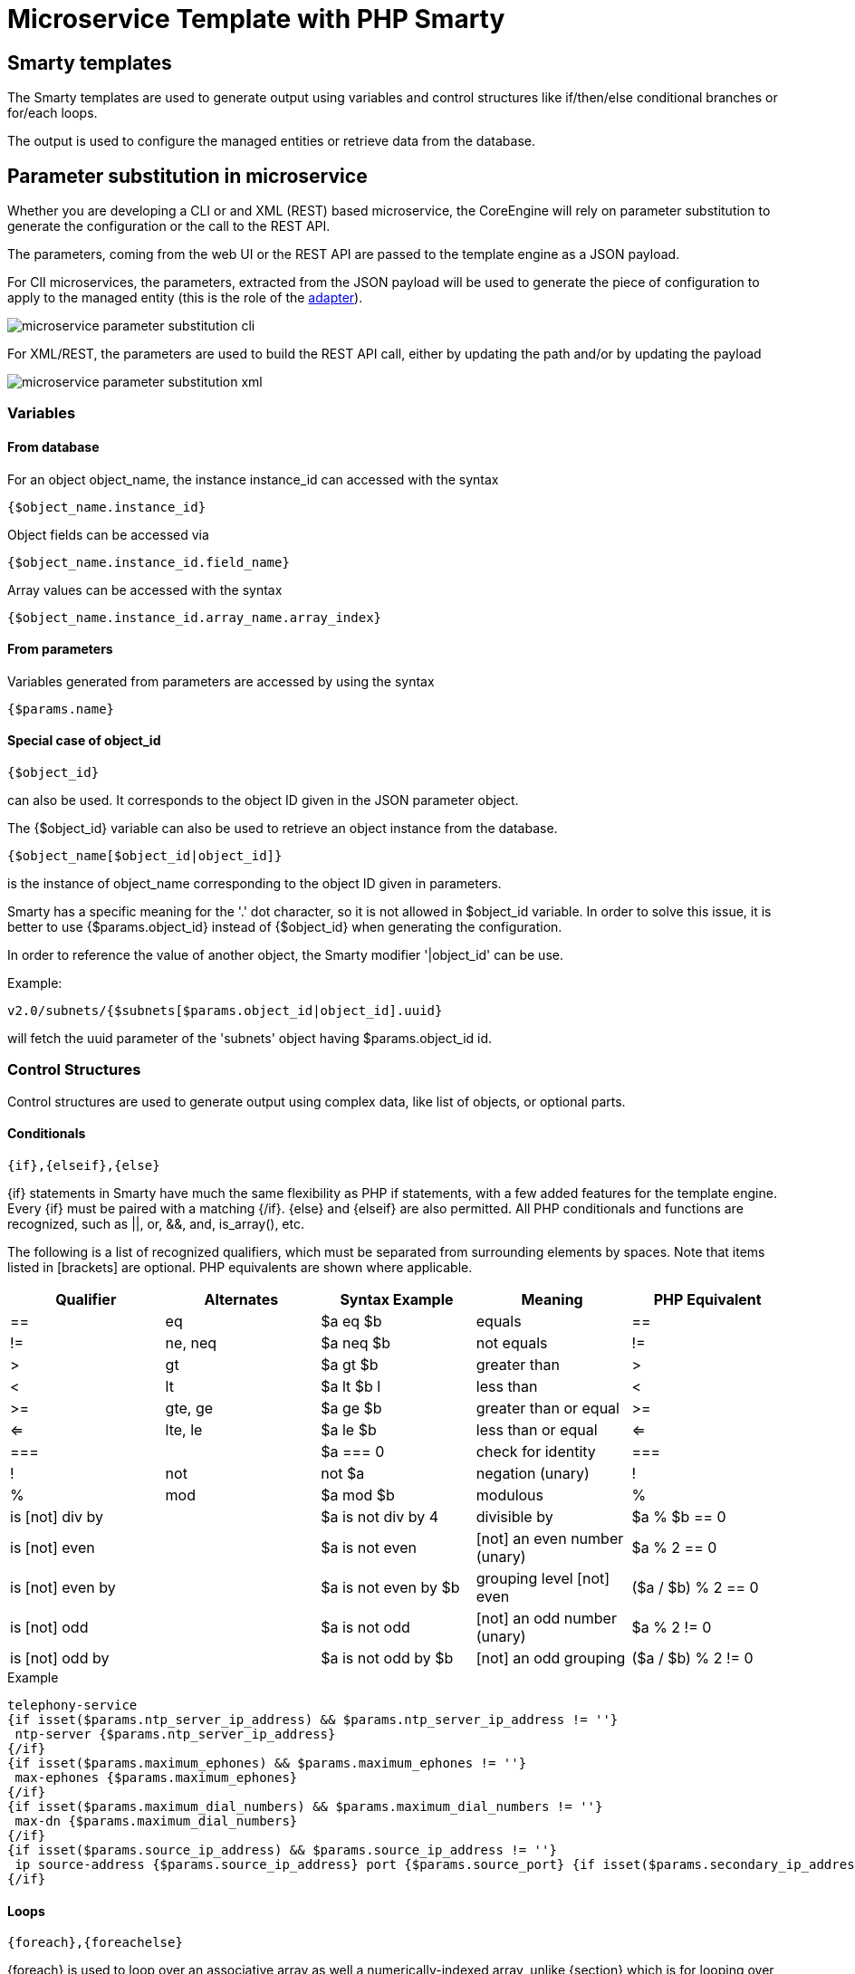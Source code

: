 = Microservice Template with PHP Smarty
ifndef::imagesdir[:imagesdir: images]
ifdef::env-github,env-browser[:outfilesuffix: .adoc]

== Smarty templates

The Smarty templates are used to generate output using variables and control structures like if/then/else conditional branches or for/each loops.

The output is used to configure the managed entities or retrieve data from the database.


== Parameter substitution in microservice

Whether you are developing a CLI or and XML (REST) based microservice, the CoreEngine will rely on parameter substitution to generate the configuration or the call to the REST API.

The parameters, coming from the web UI or the REST API are passed to the template engine as a JSON payload.

For ClI microservices, the parameters, extracted from the JSON payload will be used to generate the piece of configuration to apply to the managed entity (this is the role of the link:adapter_development{outfilesuffix}[adapter]).

image:microservice_parameter_substitution_cli.png[]

For XML/REST, the parameters are used to build the REST API call, either by updating the path and/or by updating the payload

image:microservice_parameter_substitution_xml.png[]

=== Variables
==== From database

For an object object_name, the instance instance_id can accessed with the syntax
----
{$object_name.instance_id}
----
Object fields can be accessed via
----
{$object_name.instance_id.field_name}
----
Array values can be accessed with the syntax
----
{$object_name.instance_id.array_name.array_index}
----

==== From parameters

Variables generated from parameters are accessed by using the syntax
----
{$params.name}
----

==== Special case of object_id 

---- 
{$object_id} 
----
can also be used. It corresponds to the object ID given in the JSON parameter object.

The {$object_id} variable can also be used to retrieve an object instance from the database.
----
{$object_name[$object_id|object_id]}
----
is the instance of object_name corresponding to the object ID given in parameters.

Smarty has a specific meaning for the '.' dot character, so it is not allowed in $object_id variable. In order to solve this issue, it is better to use {$params.object_id} instead of {$object_id} when generating the configuration.

In order to reference the value of another object, the Smarty modifier '|object_id' can be use.

Example:
----
v2.0/subnets/{$subnets[$params.object_id|object_id].uuid}
----
will fetch the uuid parameter of the 'subnets' object having $params.object_id id.

=== Control Structures

Control structures are used to generate output using complex data, like list of objects, or optional parts.

==== Conditionals

----
{if},{elseif},{else}
----
{if} statements in Smarty have much the same flexibility as PHP if statements, with a few added features for the template engine. Every {if} must be paired with a matching {/if}. {else} and {elseif} are also permitted. All PHP conditionals and functions are recognized, such as ||, or, &&, and, is_array(), etc.

The following is a list of recognized qualifiers, which must be separated from surrounding elements by spaces. Note that items listed in [brackets] are optional. PHP equivalents are shown where applicable.

|===
|Qualifier|Alternates|Syntax Example|Meaning|PHP Equivalent

| == | eq	| $a eq $b |	equals | == 
| != | ne, neq	 | $a neq $b	 | not equals	 |  != 
| >	 | gt	 | $a gt $b | 	greater than	 | > 
| <	 | lt	 | $a lt $b	l | less than	     | < 
| >= | 	gte, ge	 | $a ge $b	 | greater than or equal | 	>= 
| <= | 	lte, le	 | $a le $b	 | less than or equal	 | <= 
| === |	| $a === 0	 | check for identity | 	=== 
|  !	 | not	 | not $a	 | negation (unary)	 |  ! 
|  % | 	mod	 | $a mod $b | 	modulous	 |  % 
| is [not] div by	 | | $a is not div by 4	 | divisible by	 | $a % $b == 0 
| is [not] even	     | | $a is not even	 | [not] an even number (unary)	 | $a % 2 == 0 
| is [not] even by	 | | $a is not even by $b | 	grouping level [not] even | 	($a / $b) % 2 == 0 
| is [not] odd	     | | $a is not odd	 | [not] an odd number (unary)	 | $a % 2 != 0 
| is [not] odd by    | | $a is not odd by $b	 | [not] an odd grouping	 | ($a / $b) % 2 != 0 
|===

.Example
[source,xml]
----
telephony-service
{if isset($params.ntp_server_ip_address) && $params.ntp_server_ip_address != ''}
 ntp-server {$params.ntp_server_ip_address}
{/if}
{if isset($params.maximum_ephones) && $params.maximum_ephones != ''}
 max-ephones {$params.maximum_ephones}
{/if}
{if isset($params.maximum_dial_numbers) && $params.maximum_dial_numbers != ''}
 max-dn {$params.maximum_dial_numbers}
{/if}
{if isset($params.source_ip_address) && $params.source_ip_address != ''}
 ip source-address {$params.source_ip_address} port {$params.source_port} {if isset($params.secondary_ip_address) && $params.secondary_ip_address != ''} secondary {$params.secondary_ip_address} {/if}
{/if}
----

==== Loops

----
{foreach},{foreachelse}
----
{foreach} is used to loop over an associative array as well a numerically-indexed array, unlike {section} which is for looping over numerically-indexed arrays only. 

The syntax for {foreach} is much easier than {section}, but as a trade off it can only be used for a single array. Every {foreach} tag must be paired with a closing {/foreach} tag.
|===
|Attribute Name	|Type		|Required	|Default	|Description
|from			|array		|Yes		|n/a		|The array you are looping through
|item			|string		|Yes		|n/a		|The name of the variable that is the current element
|key			|string		|No			|n/a		|The name of the variable that is the current key
|===

- Required attributes are from and item.
- {foreach} loops can be nested.
- The from attribute, usually an array of values, determines the number of times {foreach} will loop.
- {foreachelse} is executed when there are no values in the from variable.

.Example
----
telephony-service
{foreach from=$params.tftp_load item=tftp}
 load {$tftp.phone_type} {$tftp.firmware_file_name}

{/foreach}
----

===== Sorting 

Use the smarty function 'sortby_typed' to sort arrays by key.

'sortby_typed' take a list of comma separated keys with a type (int or string) for each one.

----
{foreach $params.access_list|@sortby_typed:"acl_seq_number:int" as $acl}    <1>
    {$acl.acl_seq_number} {$acl.acl_rule} {$acl.acl_protocol} {$acl.acl_src} 
{/foreach}
----
<1> sort by the key 'acl_seq_number' and convert the key values to integer

==== Variable assignment
Under certain circumstances it is necessary to use a local temporary variable to generate the output.
----
{assign}
----
{assign} is used for assigning template variables during the execution of a template.

|===
|Attribute Name	|Type		|Required	|Default	|Description
|var			|string		|Yes		|n/a		|The name of the variable being assigned
|value			|string		|Yes		|n/a		|The value being assigned
|===

.Example
----
!
{assign var='sdid' value=$SD->SDID}
{foreach from=$VOIP_PROFILE->SD_list.$sdid->MAIL_BOX_list item=mbox}
!
voicemail mailbox owner {$mbox->MBOX_USERNAME}
login pinless any-phone-number
end mailbox
{/foreach}
!
----
=== Common problems

The templates are extracted from the XML definition files, and evaluated with Smarty. Some behavior must be known prior to developing templates.

==== XML non supported characters

Templates within XML definition files must not contain characters like < or >. You'll get an error:
----
Bad format for local file due to XML parsing error.
----
.Example
[source,xml]
----
<command name="CREATE">
    <operation>
you can't "write" if ({$foo} < 1) in your templates
    </operation>
</command>
----
Templates must be embedded into a <[CDATA[ ]]> tag to avoid most of the problems of non-supported characters.
[source,xml]
----
<command name="CREATE">
    <operation><[CDATA[
    you can "write" if ({$foo} < 1) in your templates
]]></operation>
</command>
----
==== Extra line break and space characters
The templates reflects what is written within the <operation> and </operation> tags, that's why it is recommended to write
image:smarty_recommended_line_break.png[]
When a Smarty command like {if} {foreach}, or also an ending tag like {/if} {/foreach}, is immediately followed by a line break, then this line break is REMOVED by Smarty. 
This does NOT apply to variables.

.Example
image:smarty_line_break_special_case.png[]

In this case the
----
{if} ... {/if}
----
The line should have been split.
[source,xml]
----
!
{assign var='sdid' value=$SD->SDID}
{foreach from=$VOIP_PROFILE->SD_list.$sdid->MAIL_BOX_list item=mbox}
!
{if isset($mbox->description)}
 description {$mbox->description}
{/if}
voicemail mailbox owner {$mbox->MBOX_USERNAME}
login pinless any-phone-number
end mailbox
{/foreach}
!
----
Sometimes the line cannot be split, the solution is to either add a space character at the end of the line, if it remains correct for the configuration, or add an extra new line (one line left blank).

image:smarty_extra_line_break.png[]

==== Syntax errors

The Smarty syntax is very strict, for example an error in the template

image:smarty_syntax_error.png[]

will return
----
Operation Failed
----
Currently, the only way to find the root cause is to check the file
----
/opt/sms/logs/smsd.log
----
An example of an error found in the log
[source]
----
2011/08/12:12:28:42:(D):smsd:ZTD66206:JSCALLCOMMAND:: Managing object test
2011/08/12:12:28:42:(D):smsd:ZTD66206:JSCALLCOMMAND:: compute file /opt/fmc_repository/CommandDefinition/CISCO/MyTemplates/test.xml for key test
2011/08/12:12:28:42:(D):smsd:ZTD66206:JSCALLCOMMAND:: ELEMENT CREATE found
2011/08/12:12:28:42:(E):smsd:ZTD66206:JSCALLCOMMAND:: PHPERROR: [256] Smarty error: [in var:2313098ec4aae945b1a201eb153cf778 line 3]: syntax error: 'if' statement requires arguments (Smarty_Compiler.class.php, line 1270) error on line 1093 in file /opt/sms/bin/php/smarty/Smarty.class.php
----
This indicates that in the file
----
CommandDefinition/CISCO/MyTemplates/test.xml
----
for the command
----
CREATE
----
an error occured in the 3rd line of the template
----
syntax error: 'if' statement requires arguments
----

==== Usage of the {$object_id} variable

The {$object_id} variable is used to reference objects into the database and is used as a variable name in Smarty in the template resolution.

When the parameters are passed to the engine the JSON payload is:
----
{"interface":{"Interface-Service-engine0/0":{"ip_address":"1.2.3.4"}}}
----
The variables values are:

- `+{$object_id}+` => "Interface-Service-engine0/0"
- `+{$params.ip_address}+` => "1.2.3.4"

When writing a template {$object_id} can be used in expressions like {$interface.$object_id.ip_address} to retrieve database values.

The CREATE template looks like:

[source,xml]
----
<command name="CREATE">
    <operation>
    <![CDATA[
interface {$object_id}
{if isset($params.dot1qtrunk) && $params.dot1qtrunk == 'Yes'}
 switchport trunk encapsulation dot1q
 switchport mode trunk
{/if}
{if isset($params.vlan_id) && $params.vlan_id != ''}
 encapsulation dot1Q {$params.vlan_id}
{/if}
{if isset($params.ip_address) && $params.ip_address != ''}
 ip address {$params.ip_address} {$params.subnet_mask} 
{/if}
{if $object_id|stristr:"Ethernet" && !$object_id|stristr:"."}
{if isset($params.enable_nbar) && $params.enable_nbar != '' && $params.enable_nbar == 'Yes'}
 ip nbar protocol-discovery
{/if}
{if isset($params.enable_media_type) && $params.enable_media_type != '' && $params.enable_media_type == 'Yes'}
 max-reserved-bandwidth 100
 media-type sfp
{/if}
{if isset($params.description) && $params.description != ''}
 description {$params.description}
{/if}
...
no shutdown
!]]>
    </operation>
</command>
----

==== Skip the parsing of the `{$ }` structure

Normally, the `{$ }` structure is used in the microservices template to specify the variables to be parsed by the Smarty templating engine (ex: `{$parms.my_variable}`) but in some case, you might need this structure to be ignored by the parser because it is part of the actual configuration to build for the managed entity.

This is where you need to use the keywords `ldelim` (left delimiter )and `rdelim` (right delimiter).

For example consider the following pattern in the "Microservice Configuration" section of the REST based Microservice definitions:
----
"subUnit": "{$v_vni-0-0_WAN-1__unit}"
----

Here we want to use the '{' and '}' characters in their literal values and have to specify not to be parsed. We can do this by replacing '{' with '{ldelim}' and replacing '}' with '{rdelim}' and hence for the line mentioned above we have to change it as shown below:

----
"subUnit": "{ldelim}$v_vni-0-0_WAN-1__unit{rdelim}"
----
